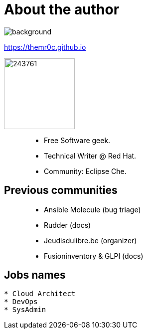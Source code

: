 
= About the author

image::https://upload.wikimedia.org/wikipedia/commons/2/21/Atomium_Evening_BrusselsB.jpg[background, size=cover, opacity=0.2]

https://themr0c.github.io

image::https://avatars1.githubusercontent.com/u/243761[width=142]

> * Free Software geek.
> * Technical Writer @ Red Hat.
> * Community: Eclipse Che.

== Previous communities

> * Ansible Molecule (bug triage)
> * Rudder (docs)
> * Jeudisdulibre.be (organizer)
> * Fusioninventory & GLPI (docs)

== Jobs names

----
* Cloud Architect
* DevOps
* SysAdmin
----

////
____
Culture, Automation, Measurement, Sharing.
____
////
